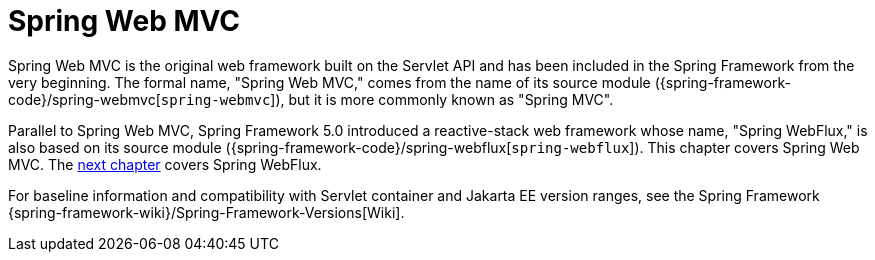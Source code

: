 [[mvc]]
:chapter: mvc
[[spring-web-mvc]]
= Spring Web MVC
:page-section-summary-toc: 1

Spring Web MVC is the original web framework built on the Servlet API and has been included
in the Spring Framework from the very beginning. The formal name, "Spring Web MVC,"
comes from the name of its source module
({spring-framework-code}/spring-webmvc[`spring-webmvc`]),
but it is more commonly known as "Spring MVC".

Parallel to Spring Web MVC, Spring Framework 5.0 introduced a reactive-stack web framework
whose name, "Spring WebFlux," is also based on its source module
({spring-framework-code}/spring-webflux[`spring-webflux`]).
This chapter covers Spring Web MVC. The xref:testing/unit.adoc#mock-objects-web-reactive[next chapter]
covers Spring WebFlux.

For baseline information and compatibility with Servlet container and Jakarta EE version
ranges, see the Spring Framework
{spring-framework-wiki}/Spring-Framework-Versions[Wiki].




